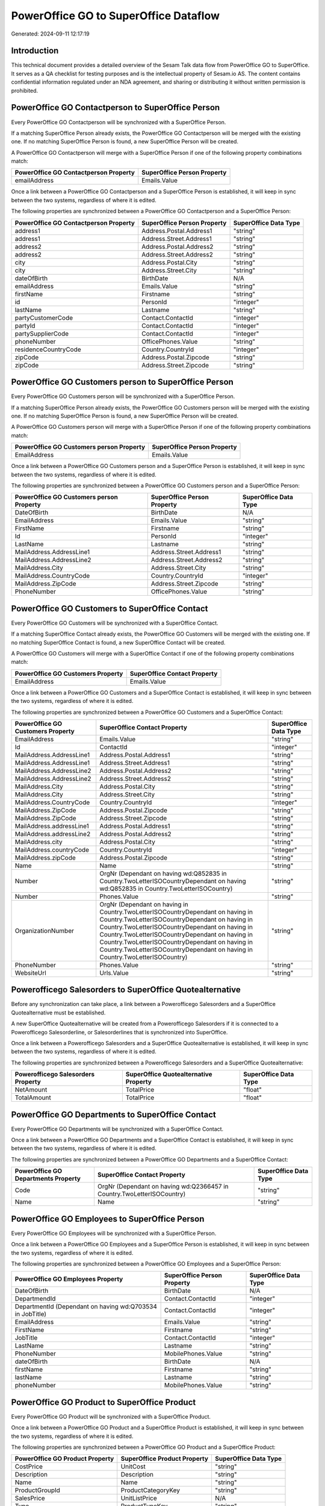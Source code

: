 ======================================
PowerOffice GO to SuperOffice Dataflow
======================================

Generated: 2024-09-11 12:17:19

Introduction
------------

This technical document provides a detailed overview of the Sesam Talk data flow from PowerOffice GO to SuperOffice. It serves as a QA checklist for testing purposes and is the intellectual property of Sesam.io AS. The content contains confidential information regulated under an NDA agreement, and sharing or distributing it without written permission is prohibited.

PowerOffice GO Contactperson to SuperOffice Person
--------------------------------------------------
Every PowerOffice GO Contactperson will be synchronized with a SuperOffice Person.

If a matching SuperOffice Person already exists, the PowerOffice GO Contactperson will be merged with the existing one.
If no matching SuperOffice Person is found, a new SuperOffice Person will be created.

A PowerOffice GO Contactperson will merge with a SuperOffice Person if one of the following property combinations match:

.. list-table::
   :header-rows: 1

   * - PowerOffice GO Contactperson Property
     - SuperOffice Person Property
   * - emailAddress
     - Emails.Value

Once a link between a PowerOffice GO Contactperson and a SuperOffice Person is established, it will keep in sync between the two systems, regardless of where it is edited.

The following properties are synchronized between a PowerOffice GO Contactperson and a SuperOffice Person:

.. list-table::
   :header-rows: 1

   * - PowerOffice GO Contactperson Property
     - SuperOffice Person Property
     - SuperOffice Data Type
   * - address1
     - Address.Postal.Address1
     - "string"
   * - address1
     - Address.Street.Address1
     - "string"
   * - address2
     - Address.Postal.Address2
     - "string"
   * - address2
     - Address.Street.Address2
     - "string"
   * - city
     - Address.Postal.City
     - "string"
   * - city
     - Address.Street.City
     - "string"
   * - dateOfBirth
     - BirthDate
     - N/A
   * - emailAddress
     - Emails.Value
     - "string"
   * - firstName
     - Firstname
     - "string"
   * - id
     - PersonId
     - "integer"
   * - lastName
     - Lastname
     - "string"
   * - partyCustomerCode
     - Contact.ContactId
     - "integer"
   * - partyId
     - Contact.ContactId
     - "integer"
   * - partySupplierCode
     - Contact.ContactId
     - "integer"
   * - phoneNumber
     - OfficePhones.Value
     - "string"
   * - residenceCountryCode
     - Country.CountryId
     - "integer"
   * - zipCode
     - Address.Postal.Zipcode
     - "string"
   * - zipCode
     - Address.Street.Zipcode
     - "string"


PowerOffice GO Customers person to SuperOffice Person
-----------------------------------------------------
Every PowerOffice GO Customers person will be synchronized with a SuperOffice Person.

If a matching SuperOffice Person already exists, the PowerOffice GO Customers person will be merged with the existing one.
If no matching SuperOffice Person is found, a new SuperOffice Person will be created.

A PowerOffice GO Customers person will merge with a SuperOffice Person if one of the following property combinations match:

.. list-table::
   :header-rows: 1

   * - PowerOffice GO Customers person Property
     - SuperOffice Person Property
   * - EmailAddress
     - Emails.Value

Once a link between a PowerOffice GO Customers person and a SuperOffice Person is established, it will keep in sync between the two systems, regardless of where it is edited.

The following properties are synchronized between a PowerOffice GO Customers person and a SuperOffice Person:

.. list-table::
   :header-rows: 1

   * - PowerOffice GO Customers person Property
     - SuperOffice Person Property
     - SuperOffice Data Type
   * - DateOfBirth
     - BirthDate
     - N/A
   * - EmailAddress
     - Emails.Value
     - "string"
   * - FirstName
     - Firstname
     - "string"
   * - Id
     - PersonId
     - "integer"
   * - LastName
     - Lastname
     - "string"
   * - MailAddress.AddressLine1
     - Address.Street.Address1
     - "string"
   * - MailAddress.AddressLine2
     - Address.Street.Address2
     - "string"
   * - MailAddress.City
     - Address.Street.City
     - "string"
   * - MailAddress.CountryCode
     - Country.CountryId
     - "integer"
   * - MailAddress.ZipCode
     - Address.Street.Zipcode
     - "string"
   * - PhoneNumber
     - OfficePhones.Value
     - "string"


PowerOffice GO Customers to SuperOffice Contact
-----------------------------------------------
Every PowerOffice GO Customers will be synchronized with a SuperOffice Contact.

If a matching SuperOffice Contact already exists, the PowerOffice GO Customers will be merged with the existing one.
If no matching SuperOffice Contact is found, a new SuperOffice Contact will be created.

A PowerOffice GO Customers will merge with a SuperOffice Contact if one of the following property combinations match:

.. list-table::
   :header-rows: 1

   * - PowerOffice GO Customers Property
     - SuperOffice Contact Property
   * - EmailAddress
     - Emails.Value

Once a link between a PowerOffice GO Customers and a SuperOffice Contact is established, it will keep in sync between the two systems, regardless of where it is edited.

The following properties are synchronized between a PowerOffice GO Customers and a SuperOffice Contact:

.. list-table::
   :header-rows: 1

   * - PowerOffice GO Customers Property
     - SuperOffice Contact Property
     - SuperOffice Data Type
   * - EmailAddress
     - Emails.Value
     - "string"
   * - Id
     - ContactId
     - "integer"
   * - MailAddress.AddressLine1
     - Address.Postal.Address1
     - "string"
   * - MailAddress.AddressLine1
     - Address.Street.Address1
     - "string"
   * - MailAddress.AddressLine2
     - Address.Postal.Address2
     - "string"
   * - MailAddress.AddressLine2
     - Address.Street.Address2
     - "string"
   * - MailAddress.City
     - Address.Postal.City
     - "string"
   * - MailAddress.City
     - Address.Street.City
     - "string"
   * - MailAddress.CountryCode
     - Country.CountryId
     - "integer"
   * - MailAddress.ZipCode
     - Address.Postal.Zipcode
     - "string"
   * - MailAddress.ZipCode
     - Address.Street.Zipcode
     - "string"
   * - MailAddress.addressLine1
     - Address.Postal.Address1
     - "string"
   * - MailAddress.addressLine2
     - Address.Postal.Address2
     - "string"
   * - MailAddress.city
     - Address.Postal.City
     - "string"
   * - MailAddress.countryCode
     - Country.CountryId
     - "integer"
   * - MailAddress.zipCode
     - Address.Postal.Zipcode
     - "string"
   * - Name
     - Name
     - "string"
   * - Number
     - OrgNr (Dependant on having wd:Q852835 in Country.TwoLetterISOCountryDependant on having wd:Q852835 in Country.TwoLetterISOCountry)
     - "string"
   * - Number
     - Phones.Value
     - "string"
   * - OrganizationNumber
     - OrgNr (Dependant on having  in Country.TwoLetterISOCountryDependant on having  in Country.TwoLetterISOCountryDependant on having  in Country.TwoLetterISOCountryDependant on having  in Country.TwoLetterISOCountryDependant on having  in Country.TwoLetterISOCountryDependant on having  in Country.TwoLetterISOCountryDependant on having  in Country.TwoLetterISOCountry)
     - "string"
   * - PhoneNumber
     - Phones.Value
     - "string"
   * - WebsiteUrl
     - Urls.Value
     - "string"


Powerofficego Salesorders to SuperOffice Quotealternative
---------------------------------------------------------
Before any synchronization can take place, a link between a Powerofficego Salesorders and a SuperOffice Quotealternative must be established.

A new SuperOffice Quotealternative will be created from a Powerofficego Salesorders if it is connected to a Powerofficego Salesorderline, or Salesorderlines that is synchronized into SuperOffice.

Once a link between a Powerofficego Salesorders and a SuperOffice Quotealternative is established, it will keep in sync between the two systems, regardless of where it is edited.

The following properties are synchronized between a Powerofficego Salesorders and a SuperOffice Quotealternative:

.. list-table::
   :header-rows: 1

   * - Powerofficego Salesorders Property
     - SuperOffice Quotealternative Property
     - SuperOffice Data Type
   * - NetAmount
     - TotalPrice
     - "float"
   * - TotalAmount
     - TotalPrice
     - "float"


PowerOffice GO Departments to SuperOffice Contact
-------------------------------------------------
Every PowerOffice GO Departments will be synchronized with a SuperOffice Contact.

Once a link between a PowerOffice GO Departments and a SuperOffice Contact is established, it will keep in sync between the two systems, regardless of where it is edited.

The following properties are synchronized between a PowerOffice GO Departments and a SuperOffice Contact:

.. list-table::
   :header-rows: 1

   * - PowerOffice GO Departments Property
     - SuperOffice Contact Property
     - SuperOffice Data Type
   * - Code
     - OrgNr (Dependant on having wd:Q2366457 in Country.TwoLetterISOCountry)
     - "string"
   * - Name
     - Name
     - "string"


PowerOffice GO Employees to SuperOffice Person
----------------------------------------------
Every PowerOffice GO Employees will be synchronized with a SuperOffice Person.

Once a link between a PowerOffice GO Employees and a SuperOffice Person is established, it will keep in sync between the two systems, regardless of where it is edited.

The following properties are synchronized between a PowerOffice GO Employees and a SuperOffice Person:

.. list-table::
   :header-rows: 1

   * - PowerOffice GO Employees Property
     - SuperOffice Person Property
     - SuperOffice Data Type
   * - DateOfBirth
     - BirthDate
     - N/A
   * - DepartmendId
     - Contact.ContactId
     - "integer"
   * - DepartmentId (Dependant on having wd:Q703534 in JobTitle)
     - Contact.ContactId
     - "integer"
   * - EmailAddress
     - Emails.Value
     - "string"
   * - FirstName
     - Firstname
     - "string"
   * - JobTitle
     - Contact.ContactId
     - "integer"
   * - LastName
     - Lastname
     - "string"
   * - PhoneNumber
     - MobilePhones.Value
     - "string"
   * - dateOfBirth
     - BirthDate
     - N/A
   * - firstName
     - Firstname
     - "string"
   * - lastName
     - Lastname
     - "string"
   * - phoneNumber
     - MobilePhones.Value
     - "string"


PowerOffice GO Product to SuperOffice Product
---------------------------------------------
Every PowerOffice GO Product will be synchronized with a SuperOffice Product.

Once a link between a PowerOffice GO Product and a SuperOffice Product is established, it will keep in sync between the two systems, regardless of where it is edited.

The following properties are synchronized between a PowerOffice GO Product and a SuperOffice Product:

.. list-table::
   :header-rows: 1

   * - PowerOffice GO Product Property
     - SuperOffice Product Property
     - SuperOffice Data Type
   * - CostPrice
     - UnitCost
     - "string"
   * - Description
     - Description
     - "string"
   * - Name
     - Name
     - "string"
   * - ProductGroupId
     - ProductCategoryKey
     - "string"
   * - SalesPrice
     - UnitListPrice
     - N/A
   * - Type
     - ProductTypeKey
     - "string"
   * - Unit
     - QuantityUnit
     - "string"
   * - VatCode
     - VAT
     - "integer"
   * - costPrice
     - UnitCost
     - "string"
   * - description
     - Description
     - "string"
   * - name
     - Name
     - "string"
   * - productGroupId
     - ProductCategoryKey
     - "string"
   * - salesPrice
     - UnitListPrice
     - N/A
   * - type
     - ProductTypeKey
     - "string"
   * - unit
     - QuantityUnit
     - "string"
   * - unitOfMeasureCode
     - QuantityUnit
     - "string"
   * - unitOfMeasureCode
     - VAT
     - "integer"
   * - vatCode
     - VAT
     - N/A


PowerOffice GO Quote to SuperOffice Quotealternative
----------------------------------------------------
Every PowerOffice GO Quote will be synchronized with a SuperOffice Quotealternative.

Once a link between a PowerOffice GO Quote and a SuperOffice Quotealternative is established, it will keep in sync between the two systems, regardless of where it is edited.

The following properties are synchronized between a PowerOffice GO Quote and a SuperOffice Quotealternative:

.. list-table::
   :header-rows: 1

   * - PowerOffice GO Quote Property
     - SuperOffice Quotealternative Property
     - SuperOffice Data Type
   * - TotalAmount
     - TotalPrice
     - "float"


PowerOffice GO Salesorderlines to SuperOffice Quoteline
-------------------------------------------------------
Every PowerOffice GO Salesorderlines will be synchronized with a SuperOffice Quoteline.

Once a link between a PowerOffice GO Salesorderlines and a SuperOffice Quoteline is established, it will keep in sync between the two systems, regardless of where it is edited.

The following properties are synchronized between a PowerOffice GO Salesorderlines and a SuperOffice Quoteline:

.. list-table::
   :header-rows: 1

   * - PowerOffice GO Salesorderlines Property
     - SuperOffice Quoteline Property
     - SuperOffice Data Type
   * - Allowance
     - DiscountPercent
     - "integer"
   * - Allowance
     - ERPDiscountPercent
     - N/A
   * - Description
     - Name
     - "string"
   * - ProductId
     - ERPProductKey
     - "string"
   * - ProductUnitPrice
     - UnitListPrice
     - N/A
   * - Quantity
     - Quantity
     - N/A
   * - SortOrder
     - Rank
     - "integer"
   * - TotalAmount
     - TotalPrice
     - N/A
   * - VatId
     - VAT
     - "integer"
   * - VatRate
     - VAT
     - "integer"
   * - sesam_SalesOrderId
     - QuoteAlternativeId
     - "integer"

